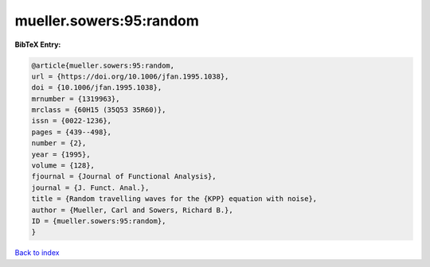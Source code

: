 mueller.sowers:95:random
========================

.. :cite:t:`mueller.sowers:95:random`

.. bibliography:: ../../All.bib

**BibTeX Entry:**

.. code-block:: bibtex

   @article{mueller.sowers:95:random,
   url = {https://doi.org/10.1006/jfan.1995.1038},
   doi = {10.1006/jfan.1995.1038},
   mrnumber = {1319963},
   mrclass = {60H15 (35Q53 35R60)},
   issn = {0022-1236},
   pages = {439--498},
   number = {2},
   year = {1995},
   volume = {128},
   fjournal = {Journal of Functional Analysis},
   journal = {J. Funct. Anal.},
   title = {Random travelling waves for the {KPP} equation with noise},
   author = {Mueller, Carl and Sowers, Richard B.},
   ID = {mueller.sowers:95:random},
   }

`Back to index <../index>`_
